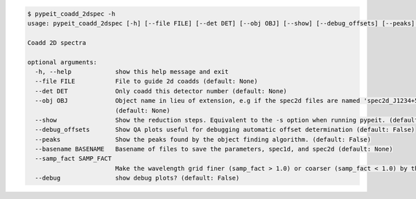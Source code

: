 .. code-block:: console

    $ pypeit_coadd_2dspec -h
    usage: pypeit_coadd_2dspec [-h] [--file FILE] [--det DET] [--obj OBJ] [--show] [--debug_offsets] [--peaks] [--basename BASENAME] [--samp_fact SAMP_FACT] [--debug]
    
    Coadd 2D spectra
    
    optional arguments:
      -h, --help            show this help message and exit
      --file FILE           File to guide 2d coadds (default: None)
      --det DET             Only coadd this detector number (default: None)
      --obj OBJ             Object name in lieu of extension, e.g if the spec2d files are named 'spec2d_J1234+5678_GNIRS_2017Mar31T085412.181.fits. then obj=J1234+5678
                            (default: None)
      --show                Show the reduction steps. Equivalent to the -s option when running pypeit. (default: False)
      --debug_offsets       Show QA plots useful for debugging automatic offset determination (default: False)
      --peaks               Show the peaks found by the object finding algorithm. (default: False)
      --basename BASENAME   Basename of files to save the parameters, spec1d, and spec2d (default: None)
      --samp_fact SAMP_FACT
                            Make the wavelength grid finer (samp_fact > 1.0) or coarser (samp_fact < 1.0) by this sampling factor (default: 1.0)
      --debug               show debug plots? (default: False)
    